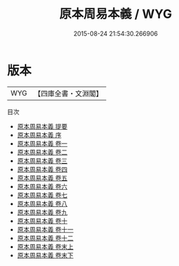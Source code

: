#+TITLE: 原本周易本義 / WYG
#+DATE: 2015-08-24 21:54:30.266906
* 版本
 |       WYG|【四庫全書・文淵閣】|
目次
 - [[file:KR1a0031_000.txt::000-1a][原本周易本義 提要]]
 - [[file:KR1a0031_000.txt::000-4a][原本周易本義 序]]
 - [[file:KR1a0031_001.txt::001-1a][原本周易本義 卷一]]
 - [[file:KR1a0031_002.txt::002-1a][原本周易本義 卷二]]
 - [[file:KR1a0031_003.txt::003-1a][原本周易本義 卷三]]
 - [[file:KR1a0031_004.txt::004-1a][原本周易本義 卷四]]
 - [[file:KR1a0031_005.txt::005-1a][原本周易本義 卷五]]
 - [[file:KR1a0031_006.txt::006-1a][原本周易本義 卷六]]
 - [[file:KR1a0031_007.txt::007-1a][原本周易本義 卷七]]
 - [[file:KR1a0031_008.txt::008-1a][原本周易本義 卷八]]
 - [[file:KR1a0031_009.txt::009-1a][原本周易本義 卷九]]
 - [[file:KR1a0031_010.txt::010-1a][原本周易本義 卷十]]
 - [[file:KR1a0031_011.txt::011-1a][原本周易本義 卷十一]]
 - [[file:KR1a0031_012.txt::012-1a][原本周易本義 卷十二]]
 - [[file:KR1a0031_013.txt::013-1a][原本周易本義 卷末上]]
 - [[file:KR1a0031_014.txt::014-1a][原本周易本義 卷末下]]

